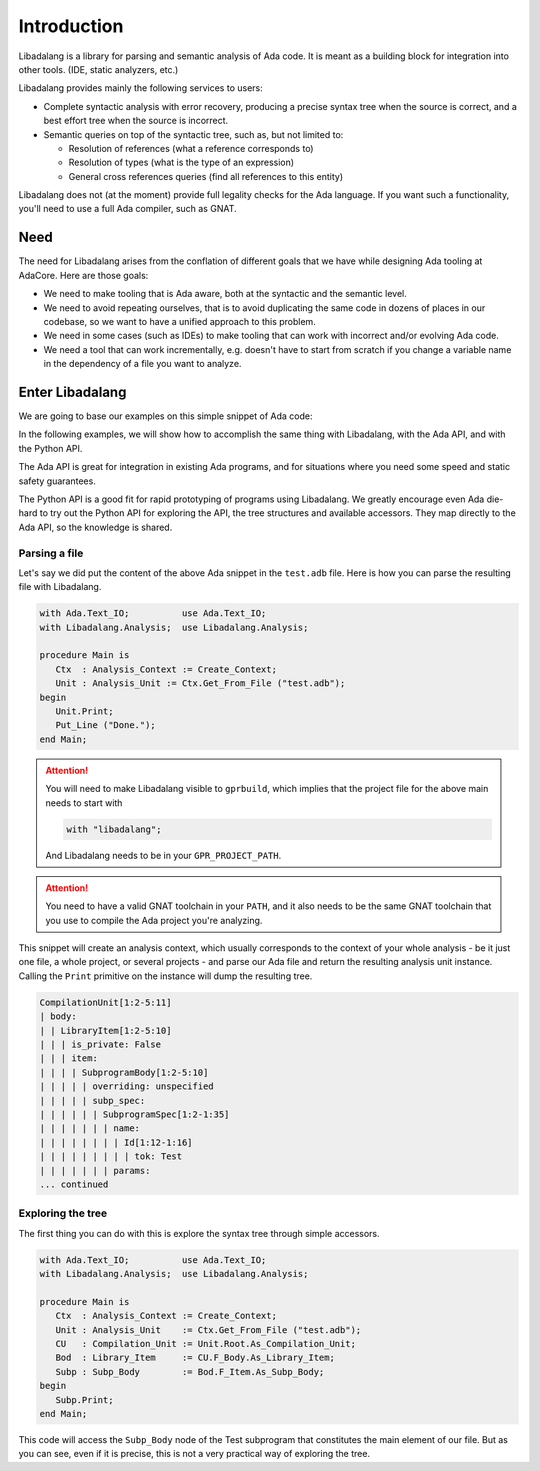 ************
Introduction
************

Libadalang is a library for parsing and semantic analysis of Ada code. It is
meant as a building block for integration into other tools. (IDE, static
analyzers, etc.)

Libadalang provides mainly the following services to users:

* Complete syntactic analysis with error recovery, producing a precise syntax
  tree when the source is correct, and a best effort tree when the source is
  incorrect.

* Semantic queries on top of the syntactic tree, such as, but not limited to:

  * Resolution of references (what a reference corresponds to)
  * Resolution of types (what is the type of an expression)
  * General cross references queries (find all references to this entity)

Libadalang does not (at the moment) provide full legality checks for the Ada
language.  If you want such a functionality, you'll need to use a full Ada
compiler, such as GNAT.

Need
####

The need for Libadalang arises from the conflation of different goals that we
have while designing Ada tooling at AdaCore. Here are those goals:

* We need to make tooling that is Ada aware, both at the syntactic and the
  semantic level.

* We need to avoid repeating ourselves, that is to avoid duplicating the same
  code in dozens of places in our codebase, so we want to have a unified
  approach to this problem.

* We need in some cases (such as IDEs) to make tooling that can work with
  incorrect and/or evolving Ada code.

* We need a tool that can work incrementally, e.g. doesn't have to start from
  scratch if you change a variable name in the dependency of a file you want to
  analyze.

Enter Libadalang
################

We are going to base our examples on this simple snippet of Ada code:

.. code-block:: ada
    :linenos:

    procedure Test (A : Foo; B : Bar) is
    begin
        for El : Foo_Elem of A loop
            if not El.Is_Empty then
                return B.RealBar (El);
            end if;
        end loop;
    end Test;

In the following examples, we will show how to accomplish the same thing with
Libadalang, with the Ada API, and with the Python API.

The Ada API is great for integration in existing Ada programs, and for
situations where you need some speed and static safety guarantees.

The Python API is a good fit for rapid prototyping of programs using
Libadalang. We greatly encourage even Ada die-hard to try out the Python API
for exploring the API, the tree structures and available accessors. They map
directly to the Ada API, so the knowledge is shared.

Parsing a file
**************

Let's say we did put the content of the above Ada snippet in the ``test.adb``
file. Here is how you can parse the resulting file with Libadalang.

.. code-block:: ada

    with Ada.Text_IO;          use Ada.Text_IO;
    with Libadalang.Analysis;  use Libadalang.Analysis;

    procedure Main is
       Ctx  : Analysis_Context := Create_Context;
       Unit : Analysis_Unit := Ctx.Get_From_File ("test.adb");
    begin
       Unit.Print;
       Put_Line ("Done.");
    end Main;

.. attention::

   You will need to make Libadalang visible to ``gprbuild``, which implies that
   the project file for the above main needs to start with

   .. code-block:: ada

      with "libadalang";

   And Libadalang needs to be in your ``GPR_PROJECT_PATH``.

.. attention::

   You need to have a valid GNAT toolchain in your ``PATH``, and it also needs
   to be the same GNAT toolchain that you use to compile the Ada project you're
   analyzing.

This snippet will create an analysis context, which usually corresponds to the
context of your whole analysis - be it just one file, a whole project, or
several projects - and parse our Ada file and return the resulting analysis
unit instance. Calling the ``Print`` primitive on the instance will dump the
resulting tree.

.. code::

    CompilationUnit[1:2-5:11]
    | body:
    | | LibraryItem[1:2-5:10]
    | | | is_private: False
    | | | item:
    | | | | SubprogramBody[1:2-5:10]
    | | | | | overriding: unspecified
    | | | | | subp_spec:
    | | | | | | SubprogramSpec[1:2-1:35]
    | | | | | | | name:
    | | | | | | | | Id[1:12-1:16]
    | | | | | | | | | tok: Test
    | | | | | | | params:
    ... continued

Exploring the tree
******************

The first thing you can do with this is explore the syntax tree through simple
accessors.

.. code-block:: ada

    with Ada.Text_IO;          use Ada.Text_IO;
    with Libadalang.Analysis;  use Libadalang.Analysis;

    procedure Main is
       Ctx  : Analysis_Context := Create_Context;
       Unit : Analysis_Unit    := Ctx.Get_From_File ("test.adb");
       CU   : Compilation_Unit := Unit.Root.As_Compilation_Unit;
       Bod  : Library_Item     := CU.F_Body.As_Library_Item;
       Subp : Subp_Body        := Bod.F_Item.As_Subp_Body;
    begin
       Subp.Print;
    end Main;

This code will access the ``Subp_Body`` node of the Test subprogram that
constitutes the main element of our file. But as you can see, even if it is
precise, this is not a very practical way of exploring the tree.

